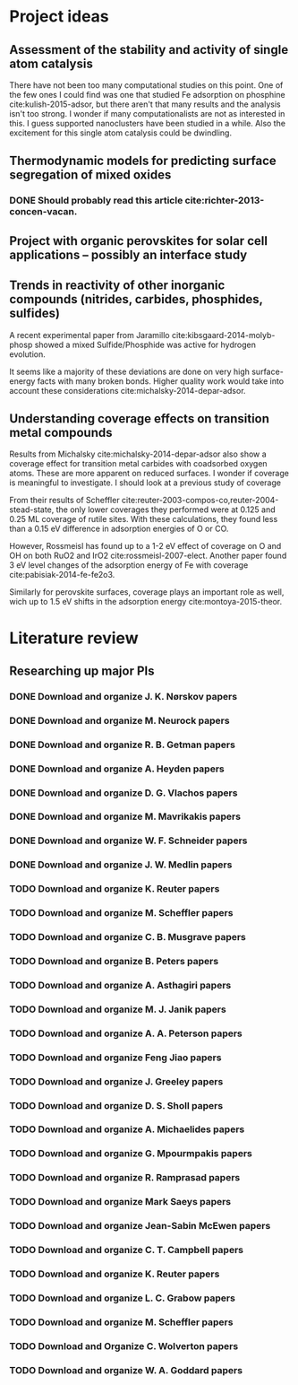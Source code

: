* Project ideas
** Assessment of the stability and activity of single atom catalysis
There have not been too many computational studies on this point. One of the few ones I could find was one that studied Fe adsorption on phosphine cite:kulish-2015-adsor, but there aren't that many results and the analysis isn't too strong. I wonder if many computationalists are not as interested in this. I guess supported nanoclusters have been studied in a while. Also the excitement for this single atom catalysis could be dwindling.

** Thermodynamic models for predicting surface segregation of mixed oxides
*** DONE Should probably read this article cite:richter-2013-concen-vacan.
** Project with organic perovskites for solar cell applications -- possibly an interface study
** Trends in reactivity of other inorganic compounds (nitrides, carbides, phosphides, sulfides)

A recent experimental paper from Jaramillo cite:kibsgaard-2014-molyb-phosp showed a mixed Sulfide/Phosphide was active for hydrogen evolution.

It seems like a majority of these deviations are done on very high surface-energy facts with many broken bonds. Higher quality work would take into account these considerations cite:michalsky-2014-depar-adsor.

** Understanding coverage effects on transition metal compounds

Results from Michalsky cite:michalsky-2014-depar-adsor also show a coverage effect for transition metal carbides with coadsorbed oxygen atoms. These are more apparent on reduced surfaces. I wonder if coverage is meaningful to investigate. I should look at a previous study of coverage

From their results of Scheffler cite:reuter-2003-compos-co,reuter-2004-stead-state, the only lower coverages they performed were at 0.125 and 0.25 ML coverage of rutile sites. With these calculations, they found less than a 0.15 eV difference in adsorption energies of O or CO. 

However, Rossmeisl has found up to a 1-2 eV effect of coverage on O and OH on both RuO2 and IrO2 cite:rossmeisl-2007-elect. Another paper found 3 eV level changes of the adsorption energy of Fe with coverage cite:pabisiak-2014-fe-fe2o3.

Similarly for perovskite surfaces, coverage plays an important role as well, wich up to 1.5 eV shifts in the adsorption energy cite:montoya-2015-theor.
* Literature review
** Researching up major PIs
*** DONE Download and organize J. K. Nørskov papers
    CLOSED: [2015-03-11 Wed 13:14]
*** DONE Download and organize M. Neurock papers
    CLOSED: [2015-03-11 Wed 13:22]
*** DONE Download and organize R. B. Getman papers
    CLOSED: [2015-03-11 Wed 13:34]
*** DONE Download and organize A. Heyden papers
    CLOSED: [2015-03-11 Wed 13:42]
*** DONE Download and organize D. G. Vlachos papers
    CLOSED: [2015-03-11 Wed 14:05]
*** DONE Download and organize M. Mavrikakis papers
    CLOSED: [2015-03-12 Thu 12:44]
*** DONE Download and organize W. F. Schneider papers
    CLOSED: [2015-03-12 Thu 13:21]
*** DONE Download and organize J. W. Medlin papers
    CLOSED: [2015-03-12 Thu 13:27]
*** TODO Download and organize K. Reuter papers
*** TODO Download and organize M. Scheffler papers
*** TODO Download and organize C. B. Musgrave papers
*** TODO Download and organize B. Peters papers
*** TODO Download and organize A. Asthagiri papers
*** TODO Download and organize M. J. Janik papers
*** TODO Download and organize A. A. Peterson papers
*** TODO Download and organize Feng Jiao papers
*** TODO Download and organize J. Greeley papers
*** TODO Download and organize D. S. Sholl papers
*** TODO Download and organize A. Michaelides papers
*** TODO Download and organize G. Mpourmpakis papers
*** TODO Download and organize R. Ramprasad papers
*** TODO Download and organize Mark Saeys papers
*** TODO Download and organize Jean-Sabin McEwen papers
*** TODO Download and organize C. T. Campbell papers
*** TODO Download and organize K. Reuter papers
*** TODO Download and organize L. C. Grabow papers
*** TODO Download and organize M. Scheffler papers
*** TODO Download and Organize C. Wolverton papers
*** TODO Download and organize W. A. Goddard papers
